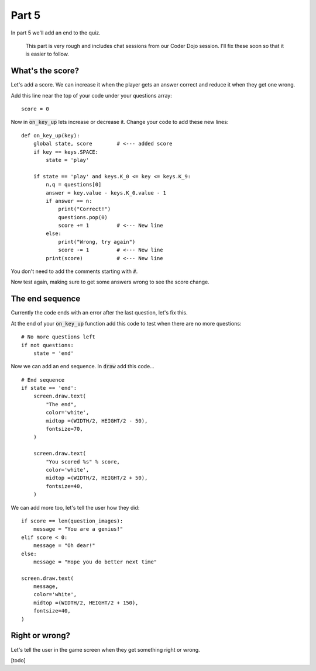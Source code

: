 .. _part5:

Part 5
======

In part 5 we'll add an end to the quiz. 

  This part is very rough and includes chat sessions from our Coder Dojo session. I'll
  fix these soon so that it is easier to follow. 
  
  
What's the score?
-----------------

Let's add a score. We can increase it when the player gets an answer correct and
reduce it when they get one wrong.

Add this line near the top of your code under your questions array: ::

  score = 0

Now in :code:`on_key_up` lets increase or decrease it. Change your code to add
these new lines: ::

  def on_key_up(key):
      global state, score        # <--- added score
      if key == keys.SPACE:
          state = 'play'

      if state == 'play' and keys.K_0 <= key <= keys.K_9:
          n,q = questions[0]
          answer = key.value - keys.K_0.value - 1
          if answer == n:
              print("Correct!")
              questions.pop(0)
              score += 1         # <--- New line
          else:
              print("Wrong, try again")
              score -= 1         # <--- New line
          print(score)           # <--- New line

You don't need to add the comments starting with :code:`#`.

Now test again, making sure to get some answers wrong to see the score change.

The end sequence
----------------

Currently the code ends with an error after the last question, let's fix this.

At the end of your :code:`on_key_up` function add this code to test when there
are no more questions: ::

  # No more questions left
  if not questions:
      state = 'end'

Now we can add an end sequence. In :code:`draw` add this code... ::

  # End sequence
  if state == 'end':
      screen.draw.text(
          "The end",
          color='white',
          midtop =(WIDTH/2, HEIGHT/2 - 50),
          fontsize=70,
      )

      screen.draw.text(
          "You scored %s" % score,
          color='white',
          midtop =(WIDTH/2, HEIGHT/2 + 50),
          fontsize=40,
      )

We can add more too, let's tell the user how they did: ::

      if score == len(question_images):
          message = "You are a genius!"
      elif score < 0:
          message = "Oh dear!"
      else:
          message = "Hope you do better next time"

      screen.draw.text(
          message,
          color='white',
          midtop =(WIDTH/2, HEIGHT/2 + 150),
          fontsize=40,
      )      


Right or wrong?
---------------

Let's tell the user in the game screen when they get something right or wrong.

[todo]

